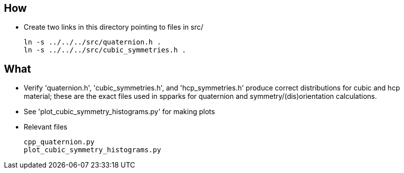 == How
* Create two links in this directory pointing to files in src/
[source,bash]
ln -s ../../../src/quaternion.h .
ln -s ../../../src/cubic_symmetries.h .

== What
* Verify 'quaternion.h', 'cubic_symmetries.h', and 'hcp_symmetries.h' produce correct distributions for cubic and hcp material; these are the exact files used in spparks for quaternion and symmetry/(dis)orientation calculations.
* See 'plot_cubic_symmetry_histograms.py' for making plots
* Relevant files
[literal]
cpp_quaternion.py
plot_cubic_symmetry_histograms.py

